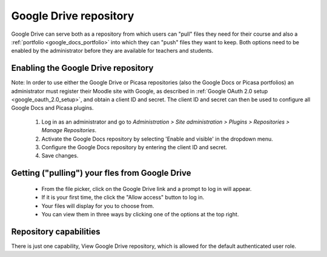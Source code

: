 .. _google_drive_repository:

Google Drive repository
========================
Google Drive can serve both as a repository from which users can "pull" files they need for their course and also a :ref:`portfolio <google_docs_portfolio>` into which they can "push" files they want to keep. Both options need to be enabled by the administrator before they are available for teachers and students. 

Enabling the Google Drive repository
--------------------------------------
Note: In order to use either the Google Drive or Picasa repositories (also the Google Docs or Picasa portfolios) an administrator must register their Moodle site with Google, as described in :ref:`Google OAuth 2.0 setup <google_oauth_2.0_setup>`, and obtain a client ID and secret. The client ID and secret can then be used to configure all Google Docs and Picasa plugins.

  1. Log in as an administrator and go to *Administration > Site administration > Plugins > Repositories > Manage Repositories*.
  2. Activate the Google Docs repository by selecting 'Enable and visible' in the dropdown menu.
  3. Configure the Google Docs repository by entering the client ID and secret.
  4. Save changes.
  
Getting ("pulling") your fles from Google Drive
-------------------------------------------------
  * From the file picker, click on the Google Drive link and a prompt to log in will appear. 
  * If it is your first time, the click the "Allow access" button to log in.
  * Your files will display for you to choose from.
  * You can view them in three ways by clicking one of the options at the top right. 
  
Repository capabilities
-------------------------
There is just one capability, View Google Drive repository, which is allowed for the default authenticated user role. 


